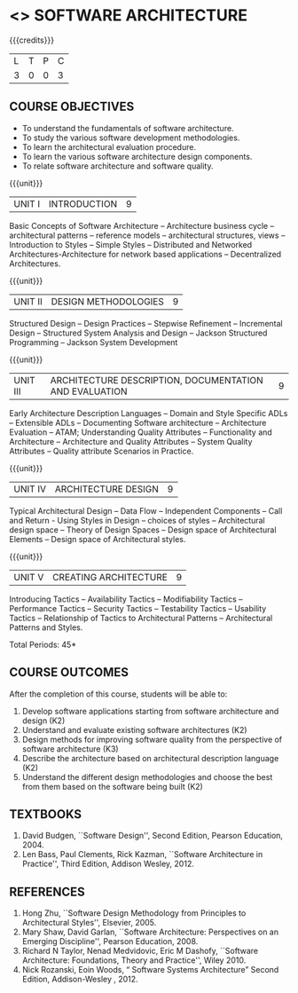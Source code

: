 * <<<PE308>>> SOFTWARE ARCHITECTURE
:properties:
:author: Dr Valli
:date: 13 November 2018
:end:

#+startup: showall

{{{credits}}}
| L | T | P | C |
| 3 | 0 | 0 | 3 |


** COURSE OBJECTIVES
- To understand the fundamentals of software architecture.
- To study the various software development methodologies.
- To learn the architectural evaluation procedure.
- To learn the various software architecture design components.
- To relate software architecture and software quality.

{{{unit}}}
| UNIT I | INTRODUCTION | 9 |
Basic Concepts of Software Architecture -- Architecture business cycle
-- architectural patterns -- reference models -- architectural
structures, views -- Introduction to Styles -- Simple Styles --
Distributed and Networked Architectures-Architecture for network based
applications -- Decentralized Architectures.

{{{unit}}}
| UNIT II | DESIGN METHODOLOGIES | 9 |
Structured Design -- Design Practices -- Stepwise Refinement --
Incremental Design -- Structured System Analysis and Design -- Jackson
Structured Programming -- Jackson System Development

{{{unit}}}
| UNIT III | ARCHITECTURE DESCRIPTION, DOCUMENTATION AND EVALUATION | 9 |
Early Architecture Description Languages -- Domain and Style Specific
ADLs -- Extensible ADLs -- Documenting Software architecture --
Architecture Evaluation -- ATAM; Understanding Quality Attributes --
Functionality and Architecture -- Architecture and Quality Attributes
-- System Quality Attributes -- Quality attribute Scenarios in
Practice.

{{{unit}}}
| UNIT IV | ARCHITECTURE DESIGN  | 9 |
Typical Architectural Design -- Data Flow -- Independent Components --
Call and Return - Using Styles in Design -- choices of styles --
Architectural design space -- Theory of Design Spaces -- Design space
of Architectural Elements -- Design space of Architectural styles.

{{{unit}}}
| UNIT V | CREATING ARCHITECTURE | 9 |
Introducing Tactics -- Availability Tactics -- Modifiability Tactics
-- Performance Tactics -- Security Tactics -- Testability Tactics --
Usability Tactics -- Relationship of Tactics to Architectural Patterns
-- Architectural Patterns and Styles.


\hfill *Total Periods: 45*

** COURSE OUTCOMES
After the completion of this course, students will be able to: 
1. Develop software applications starting from software architecture
   and design (K2)
2. Understand and evaluate existing software architectures (K2)
3. Design methods for improving software quality from the perspective
   of software architecture (K3)
4. Describe the architecture based on architectural description
   language (K2)
5. Understand the different design methodologies and choose the best
   from them based on the software being built (K2)

** TEXTBOOKS
 1.  David Budgen, ``Software Design'', Second Edition, Pearson
   Education, 2004.
 2. Len Bass, Paul Clements, Rick Kazman, ``Software Architecture in
   Practice'', Third Edition, Addison Wesley, 2012.
** REFERENCES
 
1. Hong Zhu, ``Software Design Methodology from Principles to
   Architectural Styles'', Elsevier, 2005.
2. Mary Shaw, David Garlan, ``Software Architecture: Perspectives on
   an Emerging Discipline'', Pearson Education, 2008.
3. Richard N Taylor, Nenad Medvidovic, Eric M Dashofy, ``Software
   Architecture: Foundations, Theory and Practice'', Wiley 2010.
4. Nick Rozanski, Eoin Woods, “ Software Systems Architecture” Second Edition, 
   Addison-Wesley , 2012.
